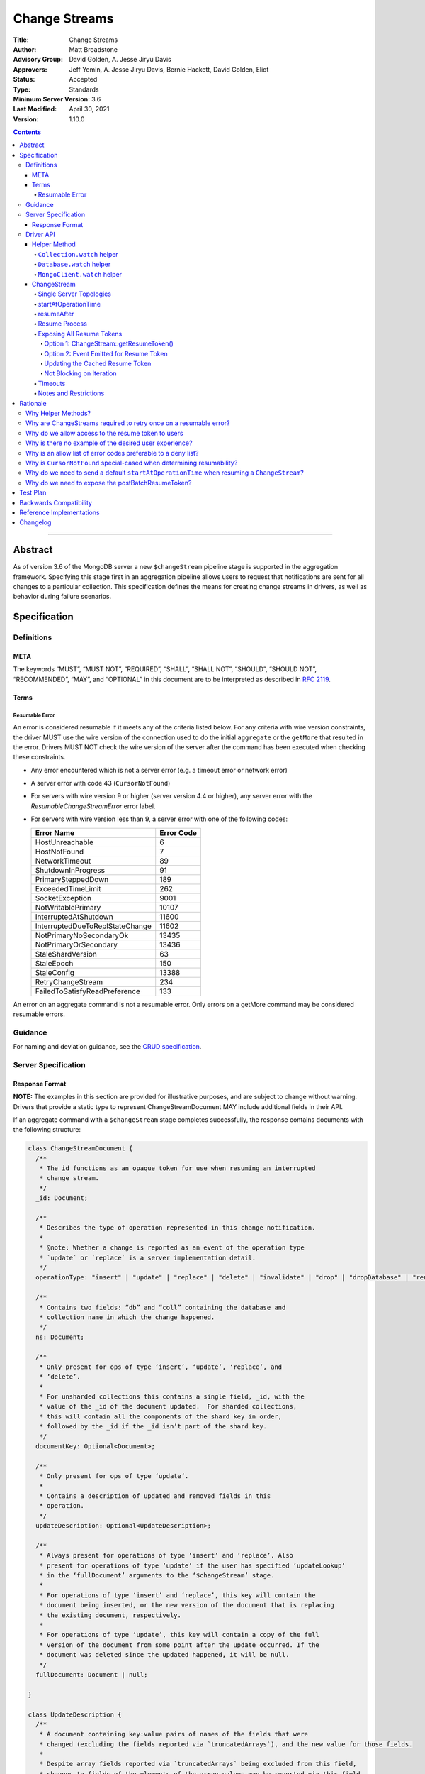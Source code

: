 ==============
Change Streams
==============

:Title: Change Streams
:Author: Matt Broadstone
:Advisory Group: David Golden, A. Jesse Jiryu Davis
:Approvers: Jeff Yemin, A. Jesse Jiryu Davis, Bernie Hackett, David Golden, Eliot
:Status: Accepted
:Type: Standards
:Minimum Server Version: 3.6
:Last Modified: April 30, 2021
:Version: 1.10.0

.. contents::

--------

Abstract
========

As of version 3.6 of the MongoDB server a new ``$changeStream`` pipeline stage is supported in the aggregation framework.  Specifying this stage first in an aggregation pipeline allows users to request that notifications are sent for all changes to a particular collection.  This specification defines the means for creating change streams in drivers, as well as behavior during failure scenarios.

Specification
=============

-----------
Definitions
-----------

META
----

The keywords “MUST”, “MUST NOT”, “REQUIRED”, “SHALL”, “SHALL NOT”, “SHOULD”,
“SHOULD NOT”, “RECOMMENDED”, “MAY”, and “OPTIONAL” in this document are to be
interpreted as described in `RFC 2119 <https://www.ietf.org/rfc/rfc2119.txt>`_.

Terms
-----

Resumable Error
^^^^^^^^^^^^^^^

An error is considered resumable if it meets any of the criteria listed below. For any criteria with wire version
constraints, the driver MUST use the wire version of the connection used to do the initial ``aggregate`` or the
``getMore`` that resulted in the error. Drivers MUST NOT check the wire version of the server after the command has been
executed when checking these constraints.

- Any error encountered which is not a server error (e.g. a timeout error or
  network error)

- A server error with code 43 (``CursorNotFound``)

- For servers with wire version 9 or higher (server version 4.4 or higher), any
  server error with the `ResumableChangeStreamError` error label.

- For servers with wire version less than 9, a server error with one of the
  following codes:

  .. list-table::
    :header-rows: 1

    * - Error Name
      - Error Code
    * - HostUnreachable
      - 6
    * - HostNotFound
      - 7
    * - NetworkTimeout
      - 89
    * - ShutdownInProgress
      - 91
    * - PrimarySteppedDown
      - 189
    * - ExceededTimeLimit
      - 262
    * - SocketException
      - 9001
    * - NotWritablePrimary
      - 10107
    * - InterruptedAtShutdown
      - 11600
    * - InterruptedDueToReplStateChange
      - 11602
    * - NotPrimaryNoSecondaryOk
      - 13435
    * - NotPrimaryOrSecondary
      - 13436
    * - StaleShardVersion
      - 63
    * - StaleEpoch
      - 150
    * - StaleConfig
      - 13388
    * - RetryChangeStream
      - 234
    * - FailedToSatisfyReadPreference
      - 133

An error on an aggregate command is not a resumable error. Only errors on a
getMore command may be considered resumable errors.

--------
Guidance
--------

For naming and deviation guidance, see the `CRUD specification <https://github.com/mongodb/specifications/blob/master/source/crud/crud.rst#naming>`_.

--------------------
Server Specification
--------------------

Response Format
---------------

**NOTE:** The examples in this section are provided for illustrative purposes, and are subject to change without warning.
Drivers that provide a static type to represent ChangeStreamDocument MAY include additional fields in their API.

If an aggregate command with a ``$changeStream`` stage completes successfully, the response contains documents with the following structure:

.. code:: typescript

  class ChangeStreamDocument {
    /**
     * The id functions as an opaque token for use when resuming an interrupted
     * change stream.
     */
    _id: Document;

    /**
     * Describes the type of operation represented in this change notification.
     *
     * @note: Whether a change is reported as an event of the operation type
     * `update` or `replace` is a server implementation detail.
     */
    operationType: "insert" | "update" | "replace" | "delete" | "invalidate" | "drop" | "dropDatabase" | "rename";

    /**
     * Contains two fields: “db” and “coll” containing the database and
     * collection name in which the change happened.
     */
    ns: Document;

    /**
     * Only present for ops of type ‘insert’, ‘update’, ‘replace’, and
     * ‘delete’.
     *
     * For unsharded collections this contains a single field, _id, with the
     * value of the _id of the document updated.  For sharded collections,
     * this will contain all the components of the shard key in order,
     * followed by the _id if the _id isn’t part of the shard key.
     */
    documentKey: Optional<Document>;

    /**
     * Only present for ops of type ‘update’.
     *
     * Contains a description of updated and removed fields in this
     * operation.
     */
    updateDescription: Optional<UpdateDescription>;

    /**
     * Always present for operations of type ‘insert’ and ‘replace’. Also
     * present for operations of type ‘update’ if the user has specified ‘updateLookup’
     * in the ‘fullDocument’ arguments to the ‘$changeStream’ stage.
     *
     * For operations of type ‘insert’ and ‘replace’, this key will contain the
     * document being inserted, or the new version of the document that is replacing
     * the existing document, respectively.
     *
     * For operations of type ‘update’, this key will contain a copy of the full
     * version of the document from some point after the update occurred. If the
     * document was deleted since the updated happened, it will be null.
     */
    fullDocument: Document | null;

  }

  class UpdateDescription {
    /**
     * A document containing key:value pairs of names of the fields that were
     * changed (excluding the fields reported via `truncatedArrays`), and the new value for those fields.
     *
     * Despite array fields reported via `truncatedArrays` being excluded from this field,
     * changes to fields of the elements of the array values may be reported via this field.
     * Example:
     *   original field:
     *     "arrayField": ["foo", {"a": "bar"}, 1, 2, 3]
     *   updated field:
     *     "arrayField": ["foo", {"a": "bar", "b": 3}]
     *   a potential corresponding UpdateDescription:
     *     {
     *       "updatedFields": {
     *         "arrayField.1.b": 3
     *       },
     *       "removedFields": [],
     *       "truncatedArrays": [
     *         {
     *           "field": "arrayField",
     *           "newSize": 2
     *         }
     *       ]
     *     }
     *
     * Modifications to array elements are expressed via the dot notation (https://docs.mongodb.com/manual/core/document/#document-dot-notation).
     * Example: an `update` which sets the element with index 0 in the array field named arrayField to 7 is reported as
     *   "updatedFields": {"arrayField.0": 7}
     */
    updatedFields: Document;

    /**
     * An array of field names that were removed from the document.
     */
    removedFields: Array<String>;

    /**
     * Truncations of arrays may be reported using one of the following methods:
     * either via this field or via the ‘updatedFields’ field. In the latter case the entire array is considered to be replaced.
     *
     * The structure of documents in this field is
     *   {
     *      "field": <string>,
     *      "newSize": <int>
     *   }
     * Example: an `update` which shrinks the array arrayField.0.nestedArrayField from size 8 to 5 may be reported as
     *   "truncatedArrays": [{"field": "arrayField.0.nestedArrayField", "newSize": 5}]
     *
     * @note The method used to report a truncation is a server implementation detail.
     * @since 4.7.0
     */
    truncatedArrays: Array<Document>;
  }

The responses to a change stream aggregate or getMore have the following structures:

.. code:: typescript

  /**
   * Response to a successful aggregate.
   */
  {
      ok: 1,
      cursor: {
         ns: String,
         id: Int64,
         firstBatch: Array<ChangeStreamDocument>,
         /**
          * postBatchResumeToken is returned in MongoDB 4.0.7 and later.
          */
         postBatchResumeToken: Document
      },
      operationTime: Timestamp,
      $clusterTime: Document,
  }

  /**
   * Response to a successful getMore.
   */
  {
      ok: 1,
      cursor: {
         ns: String,
         id: Int64,
         nextBatch: Array<ChangeStreamDocument>
         /**
          * postBatchResumeToken is returned in MongoDB 4.0.7 and later.
          */
         postBatchResumeToken: Document
      },
      operationTime: Timestamp,
      $clusterTime: Document,
  }

----------
Driver API
----------

.. code:: typescript

  interface ChangeStream extends Iterable<Document> {
    /**
     * The cached resume token
     */
    private resumeToken: Document;

    /**
     * The pipeline of stages to append to an initial ``$changeStream`` stage
     */
    private pipeline: Array<Document>;

    /**
     * The options provided to the initial ``$changeStream`` stage
     */
    private options: ChangeStreamOptions;

    /**
     * The read preference for the initial change stream aggregation, used
     * for server selection during an automatic resume.
     */
    private readPreference: ReadPreference;
  }

  interface Collection {
    /**
     * @returns a change stream on a specific collection.
     */
    watch(pipeline: Document[], options: Optional<ChangeStreamOptions>): ChangeStream;
  }

  interface Database {
    /**
     * Allows a client to observe all changes in a database.
     * Excludes system collections.
     * @returns a change stream on all collections in a database
     * @since 4.0
     * @see https://docs.mongodb.com/manual/reference/system-collections/
     */
    watch(pipeline: Document[], options: Optional<ChangeStreamOptions>): ChangeStream;
  }

  interface MongoClient {
    /**
     * Allows a client to observe all changes in a cluster.
     * Excludes system collections.
     * Excludes the "config", "local", and "admin" databases.
     * @since 4.0
     * @returns a change stream on all collections in all databases in a cluster
     * @see https://docs.mongodb.com/manual/reference/system-collections/
     */
    watch(pipeline: Document[], options: Optional<ChangeStreamOptions>): ChangeStream;
  }

  class ChangeStreamOptions {
    /**
     * Allowed values: ‘updateLookup’.  When set to ‘updateLookup’, the change notification
     * for partial updates will include both a delta describing the changes to the document,
     * as well as a copy of the entire document that was changed from some time after the 
     * change occurred. The default is to not send a value. 
     * For forward compatibility, a driver MUST NOT raise an error when a user provides an
     * unknown value. The driver relies on the server to validate this option.
     * @note this is an option of the `$changeStream` pipeline stage.
     */
    fullDocument: Optional<String>;

    /**
     * Specifies the logical starting point for the new change stream.
     *
     * @note this is an option of the `$changeStream` pipeline stage.
     */
    resumeAfter: Optional<Document>;

    /**
     * The maximum amount of time for the server to wait on new documents to satisfy
     * a change stream query.
     *
     * This is the same field described in FindOptions in the CRUD spec.
     *
     * @see https://github.com/mongodb/specifications/blob/master/source/crud/crud.rst#read
     * @note this option is an alias for `maxTimeMS`, used on `getMore` commands
     * @note this option is not set on the `aggregate` command nor `$changeStream` pipeline stage
     */
    maxAwaitTimeMS: Optional<Int64>;

    /**
     * The number of documents to return per batch.
     *
     * This option is sent only if the caller explicitly provides a value. The
     * default is to not send a value.
     *
     * @see https://docs.mongodb.com/manual/reference/command/aggregate
     * @note this is an aggregation command option
     */
    batchSize: Optional<Int32>;

    /**
     * Specifies a collation.
     *
     * This option is sent only if the caller explicitly provides a value. The
     * default is to not send a value.
     *
     * @see https://docs.mongodb.com/manual/reference/command/aggregate
     * @note this is an aggregation command option
     */
    collation: Optional<Document>;

    /**
     * The change stream will only provide changes that occurred at or after the
     * specified timestamp. Any command run against the server will return
     * an operation time that can be used here.
     *
     * @since 4.0
     * @see https://docs.mongodb.com/manual/reference/method/db.runCommand/
     * @note this is an option of the `$changeStream` pipeline stage.
     */
    startAtOperationTime: Optional<Timestamp>;

    /**
     * Similar to `resumeAfter`, this option takes a resume token and starts a
     * new change stream returning the first notification after the token.
     * This will allow users to watch collections that have been dropped and recreated
     * or newly renamed collections without missing any notifications.
     *
     * The server will report an error if `startAfter` and `resumeAfter` are both specified.
     *
     * @since 4.1.1
     * @see https://docs.mongodb.com/manual/changeStreams/#change-stream-start-after
     * @note this is an option of the `$changeStream` pipeline stage.
     */
     startAfter: Optional<Document>;
  }

**NOTE:** The set of ``ChangeStreamOptions`` may grow over time.

Helper Method
-------------

The driver API consists of a ``ChangeStream`` type, as well as three helper methods. All helpers MUST return a ``ChangeStream`` instance. Implementers MUST document that helper methods are preferred to running a raw aggregation with a ``$changeStream`` stage, for the purpose of supporting resumability.

The helper methods must construct an aggregation command with a REQUIRED initial ``$changeStream`` stage.  A driver MUST NOT throw a custom exception if multiple ``$changeStream`` stages are present (e.g. if a user also passed ``$changeStream`` in the pipeline supplied to the helper), as the server will return an error.

The helper methods MUST determine a read concern for the operation in accordance with the `Read and Write Concern specification <https://github.com/mongodb/specifications/blob/master/source/read-write-concern/read-write-concern.rst#via-code>`_.  The initial implementation of change streams on the server requires a “majority” read concern or no read concern.  Drivers MUST document this requirement.  Drivers SHALL NOT throw an exception if any other read concern is specified, but instead should depend on the server to return an error.

The stage has the following shape:

.. code:: typescript

  { $changeStream: ChangeStreamOptions }

The first parameter of the helpers specifies an array of aggregation pipeline stages which MUST be appended to the initial stage. Drivers MUST support an empty pipeline. Languages which support default parameters MAY specify an empty array as the default value for this parameter. Drivers SHOULD otherwise make specification of a pipeline as similar as possible to the `aggregate <https://github.com/mongodb/specifications/blob/master/source/crud/crud.rst#read>`_ CRUD method.

Additionally, implementors MAY provide a form of these methods which require no parameters, assuming no options and no additional stages beyond the initial ``$changeStream`` stage:

.. code:: python

  for change in db.collection.watch():
      print(change)

Presently change streams support only a subset of available aggregation stages:

- ``$match``
- ``$project``
- ``$addFields``
- ``$replaceRoot``
- ``$redact``

A driver MUST NOT throw an exception if any unsupported stage is provided, but instead depend on the server to return an error.

The aggregate helper methods MUST have no new logic related to the ``$changeStream`` stage. Drivers MUST be capable of handling `TAILABLE_AWAIT <https://github.com/mongodb/specifications/blob/master/source/crud/crud.rst#read>`_  cursors from the aggregate command in the same way they handle such cursors from find.

``Collection.watch`` helper
^^^^^^^^^^^^^^^^^^^^^^^^^^^

Returns a ``ChangeStream`` on a specific collection

Command syntax:

.. code:: typescript

    {
      aggregate: 'collectionName'
      pipeline: [{$changeStream: {...}}, ...],
      ...
    }

``Database.watch`` helper
^^^^^^^^^^^^^^^^^^^^^^^^^

:since: 4.0

Returns a ``ChangeStream`` on all collections in a database.

Command syntax:

.. code:: typescript

    {
      aggregate: 1
      pipeline: [{$changeStream: {...}}, ...],
      ...
    }

Drivers MUST use the ``ns`` returned in the ``aggregate`` command to set the ``collection`` option in subsequent ``getMore`` commands.

``MongoClient.watch`` helper
^^^^^^^^^^^^^^^^^^^^^^^^^^^^

:since: 4.0

Returns a ``ChangeStream`` on all collections in all databases in a cluster

Command syntax:

.. code:: typescript

    {
      aggregate: 1
      pipeline: [{$changeStream: {allChangesForCluster: true, ...}}, ...],
      ...
    }

The helper MUST run the command against the `admin` database

Drivers MUST use the ``ns`` returned in the ``aggregate`` command to set the ``collection`` option in subsequent ``getMore`` commands.

ChangeStream
------------

A ``ChangeStream`` is an abstraction of a `TAILABLE_AWAIT <https://github.com/mongodb/specifications/blob/master/source/crud/crud.rst#read>`_ cursor, with support for resumability.  Implementors MAY choose to implement a ``ChangeStream`` as an extension of an existing tailable cursor implementation.  If the ``ChangeStream`` is implemented as a type which owns a tailable cursor, then the implementor MUST provide a manner of closing the change stream, as well as satisfy the requirements of extending ``Iterable<Document>``. If your language has an idiomatic way of disposing of resources you MAY choose to implement that in addition to, or instead of, an explicit close method. 

A change stream MUST track the last resume token, per `Updating the Cached Resume Token`_.

Drivers MUST raise an error on the first document received without a resume token (e.g. the user has removed ``_id`` with a pipeline stage), and close the change stream.  The error message SHOULD resemble “Cannot provide resume functionality when the resume token is missing”.

A change stream MUST attempt to resume a single time if it encounters any resumable error per `Resumable Error`_.  A change stream MUST NOT attempt to resume on any other type of error.

In addition to tracking a resume token, change streams MUST also track the read preference specified when the change stream was created. In the event of a resumable error, a change stream MUST perform server selection with the original read preference before attempting to resume.

Single Server Topologies
^^^^^^^^^^^^^^^^^^^^^^^^

Presently, change streams cannot be initiated on single server topologies as they do not have an oplog.  Drivers MUST NOT throw an exception in this scenario, but instead rely on an error returned from the server.  This allows for the server to seamlessly introduce support for this in the future, without need to make changes in driver code.

startAtOperationTime
^^^^^^^^^^^^^^^^^^^^

:since: 4.0

``startAtOperationTime`` specifies that a change stream will only return changes that occurred at or after the specified ``Timestamp``.

The server expects ``startAtOperationTime`` as a BSON Timestamp. Drivers MUST allow users to specify a ``startAtOperationTime`` option in the ``watch`` helpers. They MUST allow users to specify this value as a raw ``Timestamp``.

``startAtOperationTime``, ``resumeAfter``, and ``startAfter`` are all mutually exclusive; if any two are set, the server will return an error. Drivers MUST NOT throw a custom error, and MUST defer to the server error.

The ``ChangeStream`` MUST save the ``operationTime`` from the initial ``aggregate`` response when the following critera are met:

- None of ``startAtOperationTime``,  ``resumeAfter``, ``startAfter`` were specified in the ``ChangeStreamOptions``.
- The max wire version is >= ``7``.
- The initial ``aggregate`` response had no results.
- The initial ``aggregate`` response did not include a ``postBatchResumeToken``.

resumeAfter
^^^^^^^^^^^

``resumeAfter`` is used to resume a ``ChangeStream`` that has been stopped to ensure that only changes starting with the log entry immediately *after* the provided token will be returned. If the resume token specified does not exist, the server will return an error.

Resume Process
^^^^^^^^^^^^^^

Once a ``ChangeStream`` has encountered a resumable error, it MUST attempt to resume one time. The process for resuming MUST follow these steps:

- Perform server selection.
- Connect to selected server.
- If there is a cached ``resumeToken``:

  - If the ``ChangeStream`` was started with ``startAfter`` and has yet to return a result document:

    - The driver MUST set ``startAfter`` to the cached ``resumeToken``.
    - The driver MUST NOT set ``resumeAfter``.
    - The driver MUST NOT set ``startAtOperationTime``. If ``startAtOperationTime`` was in the original aggregation command, the driver MUST remove it.

  - Else:

    - The driver MUST set ``resumeAfter`` to the cached ``resumeToken``.
    - The driver MUST NOT set ``startAfter``. If ``startAfter`` was in the original aggregation command, the driver MUST remove it.
    - The driver MUST NOT set ``startAtOperationTime``. If ``startAtOperationTime`` was in the original aggregation command, the driver MUST remove it.

- Else if there is no cached ``resumeToken`` and the ``ChangeStream`` has a saved operation time (either from an originally specified ``startAtOperationTime`` or saved from the original aggregation) and the max wire version is >= ``7``:

  - The driver MUST NOT set ``resumeAfter``.
  - The driver MUST NOT set ``startAfter``.
  - The driver MUST set ``startAtOperationTime`` to the value of the originally used ``startAtOperationTime`` or the one saved from the original aggregation.

- Else:

  - The driver MUST NOT set ``resumeAfter``, ``startAfter``, or ``startAtOperationTime``.
  - The driver MUST use the original aggregation command to resume.

When ``resumeAfter`` is specified the ``ChangeStream`` will return notifications starting with the oplog entry immediately *after* the provided token.

If the server supports sessions, the resume attempt MUST use the same session as the previous attempt's command.

A driver MUST ensure that consecutive resume attempts can succeed, even in the absence of any changes received by the cursor between resume attempts.

A driver SHOULD attempt to kill the cursor on the server on which the cursor is opened during the resume process, and MUST NOT attempt to kill the cursor on any other server. Any exceptions or errors that occur during the process of killing the cursor should be suppressed, including both errors returned by the ``killCursor`` command and exceptions thrown by opening, writing to, or reading from the socket.


Exposing All Resume Tokens
^^^^^^^^^^^^^^^^^^^^^^^^^^

:since: 4.0.7

Users can inspect the _id on each ``ChangeDocument`` to use as a resume token. But since MongoDB 4.0.7, aggregate and getMore responses also include a ``postBatchResumeToken``. Drivers use one or the other when automatically resuming, as described in `Resume Process`_.

Drivers MUST expose a mechanism to retrieve the same resume token that would be used to automatically resume. It MUST be possible to use this mechanism after iterating every document. It MUST be possible for users to use this mechanism periodically even when no documents are getting returned (i.e. ``getMore`` has returned empty batches). Drivers have two options to implement this.

Option 1: ChangeStream::getResumeToken()
~~~~~~~~~~~~~~~~~~~~~~~~~~~~~~~~~~~~~~~~

.. code:: typescript

  interface ChangeStream extends Iterable<Document> {
    /**
     * Returns the cached resume token that will be used to resume
     * after the most recently returned change.
     */
    public getResumeToken() Optional<Document>;
  }


This MUST be implemented in synchronous drivers. This MAY be implemented in asynchronous drivers.

Option 2: Event Emitted for Resume Token
~~~~~~~~~~~~~~~~~~~~~~~~~~~~~~~~~~~~~~~~

Allow users to set a callback to listen for new resume tokens. The exact interface is up to the driver, but it MUST meet the following criteria:

- The callback is set in the same manner as a callback used for receiving change documents.
- The callback accepts a resume token as an argument.
- The callback (or event) MAY include an optional ChangeDocument, which is unset when called with resume tokens sourced from ``postBatchResumeToken``.

A possible interface for this callback MAY look like:

.. code:: typescript

  interface ChangeStream extends Iterable<Document> {
    /**
     * Returns a resume token that should be used to resume after the most
     * recently returned change.
     */
    public onResumeTokenChanged(ResumeTokenCallback:(Document resumeToken) => void);
  }

This MUST NOT be implemented in synchronous drivers. This MAY be implemented in asynchronous drivers.

Updating the Cached Resume Token
~~~~~~~~~~~~~~~~~~~~~~~~~~~~~~~~

The following rules describe how to update the cached ``resumeToken``:

- When the ``ChangeStream`` is started:

  - If ``startAfter`` is set, cache it.
  - Else if ``resumeAfter`` is set, cache it.
  - Else, ``resumeToken`` remains unset.
- When ``aggregate`` or ``getMore`` returns:

  - If an empty batch was returned and a ``postBatchResumeToken`` was included, cache it.
- When returning a document to the user:

  - If it's the last document in the batch and a ``postBatchResumeToken`` is included, cache it.
  - Else, cache the ``_id`` of the document.

Not Blocking on Iteration
~~~~~~~~~~~~~~~~~~~~~~~~~

Synchronous drivers MUST provide a way to iterate a change stream without blocking until a change document is returned. This MUST give the user an opportunity to get the most up-to-date resume token, even when the change stream continues to receive empty batches in getMore responses. This allows users to call ``ChangeStream::getResumeToken()`` after iterating every document and periodically when no documents are getting returned.

Although the implementation of tailable awaitData cursors is not specified, this MAY be implemented with a ``tryNext`` method on the change stream cursor.

All drivers MUST document how users can iterate a change stream and receive *all* resume token updates. `Why do we allow access to the resume token to users`_ shows an example. The documentation MUST state that users intending to store the resume token should use this method to get the most up to date resume token.

Timeouts
^^^^^^^^

Drivers MUST apply timeouts to change stream establishment, iteration, and resume attempts per `Client Side Operations Timeout: Change Streams <../client-side-operations-timeout/client-side-operations-timeout.rst#Change-Streams>`__.

Notes and Restrictions
^^^^^^^^^^^^^^^^^^^^^^

**1. `fullDocument: updateLookup` can result in change documents larger than 16 MiB**

There is a risk that if there is a large change to a large document, the full document and delta might result in a document larger than the 16 MiB limitation on BSON documents.  If that happens the cursor will be closed, and a server error will be returned.

**2. Users can remove the resume token with aggregation stages**

It is possible for a user to specify the following stage:

.. code:: javascript

    { $project: { _id: 0 } }

Similar removal of the resume token is possible with the ``$redact`` and ``$replaceRoot`` stages.  While this is not technically illegal, it makes it impossible for drivers to support resumability.  Users may explicitly opt out of resumability by issuing a raw aggregation with a ``$changeStream`` stage.

Rationale
=========

-------------------
Why Helper Methods?
-------------------

Change streams are a first class concept similar to CRUD or aggregation; the fact that they are initiated via an aggregation pipeline stage is merely an implementation detail.  By requiring drivers to support top-level helper methods for this feature we not only signal this intent, but also solve a number of other potential problems:

Disambiguation of the result type of this special-case aggregation pipeline (``ChangeStream``), and an ability to control the behaviors of the resultant cursor

More accurate support for the concept of a maximum time the user is willing to wait for subsequent queries to complete on the resultant cursor (``maxAwaitTimeMs``)

Finer control over the options pertaining specifically to this type of operation, without polluting the already well-defined ``AggregateOptions``

Flexibility for future potentially breaking changes for this feature on the server

------------------------------------------------------------------
Why are ChangeStreams required to retry once on a resumable error?
------------------------------------------------------------------

User experience is of the utmost importance. Errors not originating from the server are generally network errors, and network errors can be transient.  Attempting to resume an interrupted change stream after the initial error allows for a seamless experience for the user, while subsequent network errors are likely to be an outage which can then be exposed to the user with greater confidence.

---------------------------------------------------
Why do we allow access to the resume token to users
---------------------------------------------------

Imagine a scenario in which a user wants to process each change to a collection **at least once**, but the application crashes during processing.  In order to overcome this failure, a user might use the following approach:

.. code:: python

  localChange = getChangeFromLocalStorage()
  resumeToken = getResumeTokenFromLocalStorage()

  if localChange:
    processChange(localChange)

  try:
      change_stream = db.collection.watch([...], resumeAfter=resumeToken)
      while True:
          change = change_stream.try_next()
          persistResumeTokenToLocalStorage(change_stream.get_resume_token())
          if change:
            persistChangeToLocalStorage(change)
            processChange(change)
  except Exception:
      log.error("...")

In this case the current change is always persisted locally, including the resume token, such that on restart the application can still process the change while ensuring that the change stream continues from the right logical time in the oplog.  It is the application's responsibility to ensure that ``processChange`` is idempotent, this design merely makes a reasonable effort to process each change **at least** once.

-------------------------------------------------------
Why is there no example of the desired user experience?
-------------------------------------------------------

The specification used to include this overspecified example of the "desired user experience":

.. code:: python

  try:
      for change in db.collection.watch(...):
          print(change)
  except Exception:
      # We know for sure it's unrecoverable:
      log.error("...")

It was decided to remove this example from the specification for the following reasons:

- Tailable + awaitData cursors behave differently in existing supported drivers.
- There are considerations to be made for languages that do not permit interruptible I/O (such as Java), where a change stream which blocks forever in a separate thread would necessitate killing the thread.
- There is something to be said for an API that allows cooperation by default. The model in which a call to next only blocks until any response is returned (even an empty batch), allows for interruption and cooperation (e.g. interaction with other event loops).

--------------------------------------------------------------
Why is an allow list of error codes preferable to a deny list?
--------------------------------------------------------------

Change streams originally used a deny list of error codes to determine which errors were not resumable. However, this
allowed for the possibility of infinite resume loops if an error was not correctly deny listed. Due to the fact that
all errors aside from transient issues such as failovers are not resumable, the resume behavior was changed to use an
allow list. Part of this change was to introduce the ``ResumableChangeStreamError`` label so the server can add new error
codes to the allow list without requiring changes to drivers.

----------------------------------------------------------------------
Why is ``CursorNotFound`` special-cased when determining resumability?
----------------------------------------------------------------------

With the exception of ``CursorNotFound``, a server error on version 4.4 or higher is considered resumable if and only
if it contains the ``ResumableChangeStreamError`` label. However, this label is only added by the server if the
cursor being created or iterated is a change stream. ``CursorNotFound`` is returned when a ``getMore`` is done with a
cursor ID that the server isn't aware of and therefore can't determine if the cursor is a change stream. Marking all
``CursorNotFound`` errors resumable in the server regardless of cursor type could be confusing as a user could see
the ``ResumableChangeStreamError`` label when iterating a non-change stream cursor. To workaround this, drivers
always treat this error as resumable despite it not having the proper error label.

-------------------------------------------------------------------------------------------
Why do we need to send a default ``startAtOperationTime`` when resuming a ``ChangeStream``?
-------------------------------------------------------------------------------------------

``startAtOperationTime`` allows a user to create a resumable change stream even when a result
(and corresponding resumeToken) is not available until a later point in time.

For example:

- A client creates a ``ChangeStream``, and calls ``watch``
- The ``ChangeStream`` sends out the initial ``aggregate`` call, and receives a response
with no initial values. Because there are no initial values, there is no latest resumeToken.
- The client's network is partitioned from the server, causing the client's ``getMore`` to time out
- Changes occur on the server.
- The network is unpartitioned
- The client attempts to resume the ``ChangeStream``

In the above example, not sending ``startAtOperationTime`` will result in the change stream missing
the changes that occurred while the server and client are partitioned. By sending ``startAtOperationTime``,
the server will know to include changes from that previous point in time.

--------------------------------------------------
Why do we need to expose the postBatchResumeToken?
--------------------------------------------------

Resume tokens refer to an oplog entry. The resume token from the ``_id`` of a document corresponds the oplog entry of the change. The ``postBatchResumeToken`` represents the oplog entry the change stream has scanned up to on the server (not necessarily a matching change). This can be a much more recent oplog entry, and should be used to resume when possible.

Attempting to resume with an old resume token may degrade server performance since the server needs to scan through more oplog entries. Worse, if the resume token is older than the last oplog entry stored on the server, then resuming is impossible.

Imagine the change stream matches a very small percentage of events. On a ``getMore`` the server scans the oplog for the duration of ``maxAwaitTimeMS`` but finds no matching entries and returns an empty response (still containing a ``postBatchResumeToken``). There may be a long sequence of empty responses. Then due to a network error, the change stream tries resuming. If we tried resuming with the most recent ``_id``, this throws out the oplog scanning the server had done for the long sequence of getMores with empty responses. But resuming with the last ``postBatchResumeToken`` skips the unnecessary scanning of unmatched oplog entries.

Test Plan
=========

See `tests/README.rst <tests/README.rst>`_

Backwards Compatibility
=======================

There should be no backwards compatibility concerns.


Reference Implementations
=========================

- NODE (NODE-1055)
- PYTHON (PYTHON-1338)
- RUBY (RUBY-1228)

Changelog
=========
+------------+------------------------------------------------------------+
| 2017-08-03 | Initial commit                                             |
+------------+------------------------------------------------------------+
| 2017-08-07 | Fixed typo in command format                               |
+------------+------------------------------------------------------------+
| 2017-08-16 | Added clarification regarding Resumable errors             |
+------------+------------------------------------------------------------+
| 2017-08-16 | Fixed formatting of resume process                         |
+------------+------------------------------------------------------------+
| 2017-08-22 | Clarified killing cursors during resume process            |
+------------+------------------------------------------------------------+
| 2017-09-06 | Remove `desired user experience` example                   |
+------------+------------------------------------------------------------+
| 2017-09-21 | Clarified that we need to close the cursor on missing token|
+------------+------------------------------------------------------------+
| 2017-09-26 | Clarified that change stream options may be added later    |
+------------+------------------------------------------------------------+
| 2017-11-06 | Defer to Read and Write concern spec for determining a read|
|            | concern for the helper method.                             |
+------------+------------------------------------------------------------+
| 2017-12-13 | Default read concern is also accepted, not just "majority".|
+------------+------------------------------------------------------------+
| 2018-04-17 | Clarified that the initial aggregate should not be retried.|
+------------+------------------------------------------------------------+
| 2018-04-18 | Added helpers for Database and MongoClient,                |
|            | and added ``startAtClusterTime`` option.                   |
+------------+------------------------------------------------------------+
| 2018-05-24 | Changed ``startatClusterTime`` to ``startAtOperationTime`` |
+------------+------------------------------------------------------------+
| 2018-06-14 | Clarified how to calculate ``startAtOperationTime``        |
+------------+------------------------------------------------------------+
| 2018-07-27 | Added drop to change stream operationType                  |
+------------+------------------------------------------------------------+
| 2018-07-30 | Remove redundant error message checks for resumable errors |
+------------+------------------------------------------------------------+
| 2018-09-09 | Added dropDatabase to change stream operationType          |
+------------+------------------------------------------------------------+
| 2018-12-14 | Added ``startAfter`` to change stream options              |
+------------+------------------------------------------------------------+
| 2018-11-06 | Added handling of ``postBatchResumeToken``.                |
+------------+------------------------------------------------------------+
| 2019-01-10 | Clarified error handling for killing the cursor.           |
+------------+------------------------------------------------------------+
| 2019-04-03 | Updated the lowest server version that supports            |
|            | ``postBatchResumeToken``.                                  |
+------------+------------------------------------------------------------+
| 2019-04-12 | Clarified caching process for resume token.                |
+------------+------------------------------------------------------------+
| 2019-06-20 | Fix server version for addition of postBatchResumeToken    |
+------------+------------------------------------------------------------+
| 2019-07-01 | Clarified that close may be implemented with more idiomatic|
|            | patterns instead of a method.                              |
+------------+------------------------------------------------------------+
| 2019-07-02 | Fix server version for startAfter                          |
+------------+------------------------------------------------------------+
| 2019-07-09 | Changed ``fullDocument`` to be an optional string.         |
+------------+------------------------------------------------------------+
| 2019-07-15 | Clarify resume process for change streams started with     |
|            | the ``startAfter`` option.                                 |
+------------+------------------------------------------------------------+
| 2020-02-10 | Changed error handling approach to use an allow list       |
+------------+------------------------------------------------------------+
| 2021-02-08 | Added the ``UpdateDescription.truncatedArrays`` field      |
+------------+------------------------------------------------------------+
| 2021-04-23 | Updated to use modern terminology                          |
+------------+------------------------------------------------------------+
| 2021-04-29 | Added ``load-balanced`` to test topology requirements      |
+------------+------------------------------------------------------------+
| 2021-04-30 | Require that timeouts be applied per the client-side       |
|            | operations timeout specification                           |
+------------+------------------------------------------------------------+
